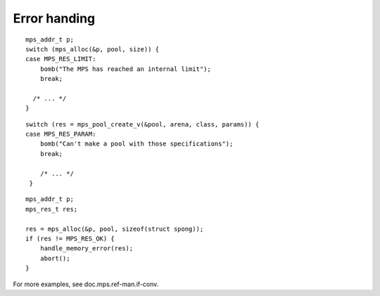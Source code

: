 .. _topic-error:

=============
Error handing
=============

::

    mps_addr_t p;
    switch (mps_alloc(&p, pool, size)) {
    case MPS_RES_LIMIT:
        bomb("The MPS has reached an internal limit");
        break;

      /* ... */
    }


::

    switch (res = mps_pool_create_v(&pool, arena, class, params)) {
    case MPS_RES_PARAM:
        bomb("Can't make a pool with those specifications");
        break;

        /* ... */
     }

::

    mps_addr_t p;
    mps_res_t res;

    res = mps_alloc(&p, pool, sizeof(struct spong));
    if (res != MPS_RES_OK) {
        handle_memory_error(res);
        abort();
    }

For more examples, see doc.mps.ref-man.if-conv.
